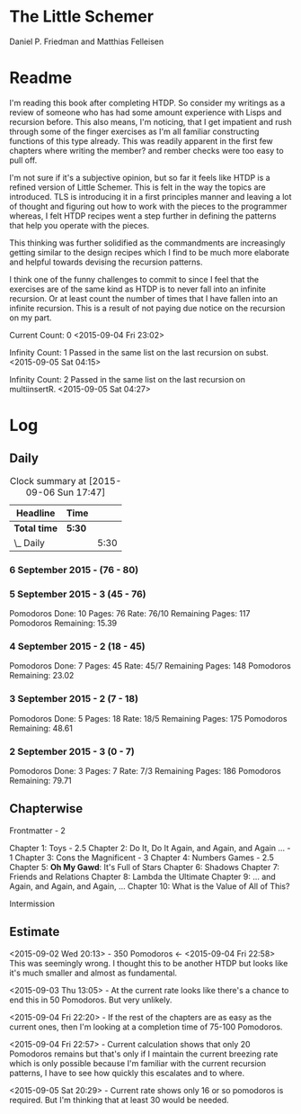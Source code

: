 * The Little Schemer 
  Daniel P. Friedman and Matthias Felleisen

* Readme 
  
  I'm reading this book after completing HTDP. So consider my writings
  as a review of someone who has had some amount experience with Lisps
  and recursion before. This also means, I'm noticing, that I get
  impatient and rush through some of the finger exercises as I'm all
  familiar constructing functions of this type already. This was
  readily apparent in the first few chapters where writing the member?
  and rember checks were too easy to pull off.
  
  I'm not sure if it's a subjective opinion, but so far it feels like
  HTDP is a refined version of Little Schemer. This is felt in the way
  the topics are introduced. TLS is introducing it in a first principles
  manner and leaving a lot of thought and figuring out how to work with
  the pieces to the programmer whereas, I felt HTDP recipes went a step
  further in defining the patterns that help you operate with the pieces.

  This thinking was further solidified as the commandments are
  increasingly getting similar to the design recipes which I find to be
  much more elaborate and helpful towards devising the recursion patterns.

  I think one of the funny challenges to commit to since I feel that the
  exercises are of the same kind as HTDP is to never fall into an
  infinite recursion. Or at least count the number of times that I have
  fallen into an infinite recursion. This is a result of not paying due
  notice on the recursion on my part.

  Current Count: 0
  <2015-09-04 Fri 23:02>

  Infinity Count: 1
  Passed in the same list on the last recursion on subst.
  <2015-09-05 Sat 04:15>

  Infinity Count: 2
  Passed in the same list on the last recursion on multiinsertR.
  <2015-09-05 Sat 04:27>

* Log 

** Daily

   #+BEGIN: clocktable :maxlevel 2 :scope subtree
   #+CAPTION: Clock summary at [2015-09-06 Sun 17:47]
   | Headline     | Time   |      |
   |--------------+--------+------|
   | *Total time* | *5:30* |      |
   |--------------+--------+------|
   | \_  Daily    |        | 5:30 |
   #+END:

*** 6 September 2015 - (76 - 80)
    :LOGBOOK:
    CLOCK: [2015-09-06 Sun 17:22]--[2015-09-06 Sun 17:52] =>  0:30
    :END:

*** 5 September 2015 - 3 (45 - 76)
Pomodoros Done: 10
Pages: 76
Rate: 76/10
Remaining Pages: 117
Pomodoros Remaining: 15.39

    :LOGBOOK:

    CLOCK: [2015-09-05 Sat 20:32]--[2015-09-05 Sat 21:02] =>  0:30
    76

    CLOCK: [2015-09-05 Sat 19:58]--[2015-09-05 Sat 20:28] =>  0:30
    68

    CLOCK: [2015-09-05 Sat 03:58]--[2015-09-05 Sat 04:28] =>  0:30
    57

    :END:

*** 4 September 2015 - 2 (18 - 45)
    
Pomodoros Done: 7
Pages: 45
Rate: 45/7
Remaining Pages: 148
Pomodoros Remaining: 23.02

    :LOGBOOK:
    CLOCK: [2015-09-04 Fri 22:27]--[2015-09-04 Fri 22:57] =>  0:30
    45

    CLOCK: [2015-09-04 Fri 21:53]--[2015-09-04 Fri 22:23] =>  0:30
    34
    :END:

*** 3 September 2015 - 2 (7 - 18)

Pomodoros Done: 5
Pages: 18
Rate: 18/5
Remaining Pages: 175
Pomodoros Remaining: 48.61

    :LOGBOOK:

CLOCK: [2015-09-03 Thu 15:39]--[2015-09-03 Thu 16:09] =>  0:30
18

CLOCK: [2015-09-03 Thu 12:36]--[2015-09-03 Thu 13:06] =>  0:30
11

    :END:

*** 2 September 2015 - 3 (0 - 7)
Pomodoros Done: 3
Pages: 7
Rate: 7/3
Remaining Pages: 186
Pomodoros Remaining: 79.71


    :LOGBOOK:

CLOCK: [2015-09-02 Wed 19:42]--[2015-09-02 Wed 20:12] =>  0:30
7

CLOCK: [2015-09-02 Wed 19:12]--[2015-09-02 Wed 19:42] =>  0:30
3

CLOCK: [2015-09-02 Wed 18:33]--[2015-09-02 Wed 19:03] =>  0:30
Front Matter

    :END:


** Chapterwise
   
   Frontmatter - 2

   Chapter 1: Toys - 2.5
   Chapter 2: Do It, Do It Again, and Again, and Again ... - 1
   Chapter 3: Cons the Magnificent - 3
   Chapter 4: Numbers Games - 2.5
   Chapter 5: *Oh My Gawd*: It's Full of Stars
   Chapter 6: Shadows
   Chapter 7: Friends and Relations
   Chapter 8: Lambda the Ultimate
   Chapter 9: ... and Again, and Again, and Again, ...
   Chapter 10: What is the Value of All of This?

   Intermission

   
** Estimate

   <2015-09-02 Wed 20:13> - 350 Pomodoros <- <2015-09-04 Fri 22:58> This
   was seemingly wrong. I thought this to be another HTDP but looks like
   it's much smaller and almost as fundamental.

   <2015-09-03 Thu 13:05> - At the current rate looks like there's a
   chance to end this in 50 Pomodoros. But very unlikely.

   <2015-09-04 Fri 22:20> - If the rest of the chapters are as easy as
   the current ones, then I'm looking at a completion time of 75-100 Pomodoros.

   <2015-09-04 Fri 22:57> - Current calculation shows that only 20
   Pomodoros remains but that's only if I maintain the current breezing
   rate which is only possible because I'm familiar with the current
   recursion patterns, I have to see how quickly this escalates and to where.

   <2015-09-05 Sat 20:29> - Current rate shows only 16 or so pomodoros
   is required. But I'm thinking that at least 30 would be needed.
